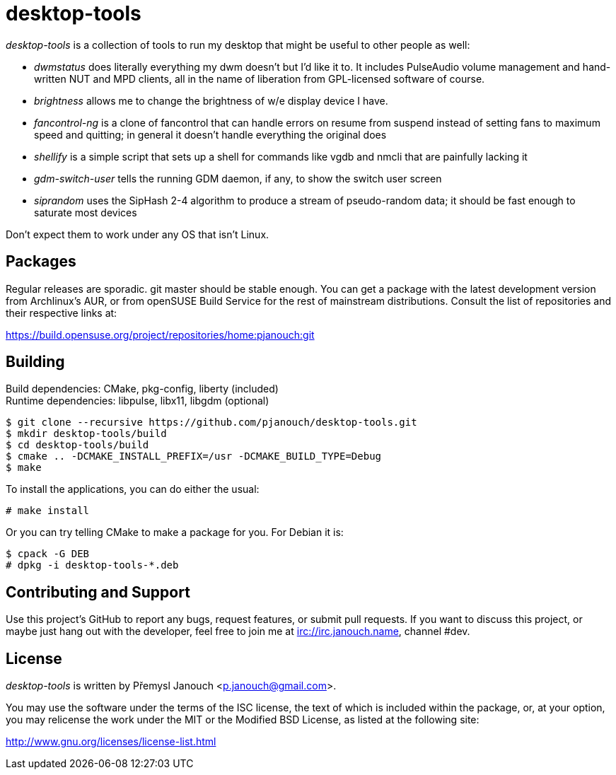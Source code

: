 desktop-tools
=============
:compact-option:

'desktop-tools' is a collection of tools to run my desktop that might be useful
to other people as well:

 - 'dwmstatus' does literally everything my dwm doesn't but I'd like it to. It
   includes PulseAudio volume management and hand-written NUT and MPD clients,
   all in the name of liberation from GPL-licensed software of course.
 - 'brightness' allows me to change the brightness of w/e display device I have.
 - 'fancontrol-ng' is a clone of fancontrol that can handle errors on resume
   from suspend instead of setting fans to maximum speed and quitting;
   in general it doesn't handle everything the original does
 - 'shellify' is a simple script that sets up a shell for commands like vgdb
   and nmcli that are painfully lacking it
 - 'gdm-switch-user' tells the running GDM daemon, if any, to show the switch
   user screen
 - 'siprandom' uses the SipHash 2-4 algorithm to produce a stream of
   pseudo-random data; it should be fast enough to saturate most devices

Don't expect them to work under any OS that isn't Linux.

Packages
--------
Regular releases are sporadic.  git master should be stable enough.  You can get
a package with the latest development version from Archlinux's AUR, or from
openSUSE Build Service for the rest of mainstream distributions.  Consult the
list of repositories and their respective links at:

https://build.opensuse.org/project/repositories/home:pjanouch:git

Building
--------
Build dependencies: CMake, pkg-config, liberty (included) +
Runtime dependencies: libpulse, libx11, libgdm (optional)

 $ git clone --recursive https://github.com/pjanouch/desktop-tools.git
 $ mkdir desktop-tools/build
 $ cd desktop-tools/build
 $ cmake .. -DCMAKE_INSTALL_PREFIX=/usr -DCMAKE_BUILD_TYPE=Debug
 $ make

To install the applications, you can do either the usual:

 # make install

Or you can try telling CMake to make a package for you.  For Debian it is:

 $ cpack -G DEB
 # dpkg -i desktop-tools-*.deb

Contributing and Support
------------------------
Use this project's GitHub to report any bugs, request features, or submit pull
requests.  If you want to discuss this project, or maybe just hang out with
the developer, feel free to join me at irc://irc.janouch.name, channel #dev.

License
-------
'desktop-tools' is written by Přemysl Janouch <p.janouch@gmail.com>.

You may use the software under the terms of the ISC license, the text of which
is included within the package, or, at your option, you may relicense the work
under the MIT or the Modified BSD License, as listed at the following site:

http://www.gnu.org/licenses/license-list.html
